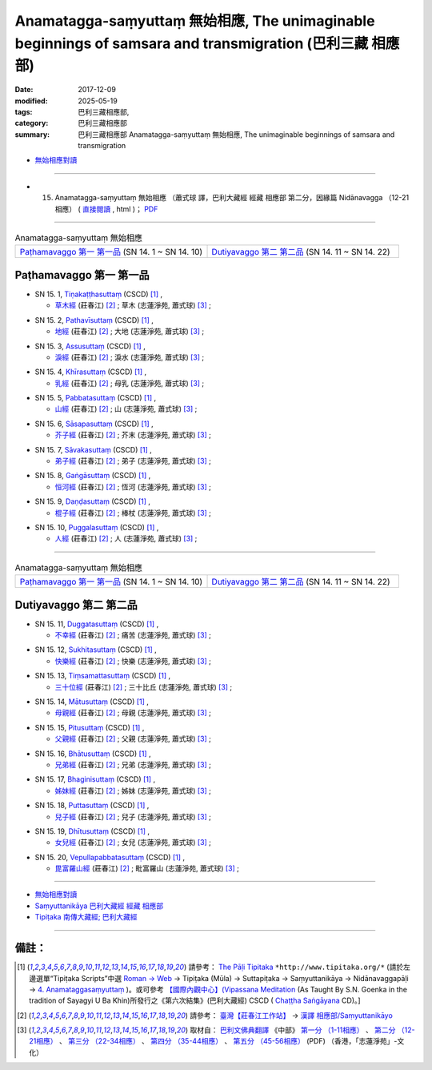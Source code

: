 Anamatagga-saṃyuttaṃ 無始相應, The unimaginable beginnings of samsara and transmigration (巴利三藏 相應部)
############################################################################################################

:date: 2017-12-09
:modified: 2025-05-19
:tags: 巴利三藏相應部, 
:category: 巴利三藏相應部
:summary: 巴利三藏相應部 Anamatagga-saṃyuttaṃ 無始相應, The unimaginable beginnings of samsara and transmigration


- `無始相應對讀 <{filename}sn15-anamatagga-samyutta-parallel-reading%zh.rst>`__ 

------

- (15) Anamatagga-saṃyuttaṃ 無始相應 （蕭式球 譯，巴利大藏經 經藏 相應部 第二分，因緣篇 Nidānavagga （12-21相應） ( `直接閱讀 <https://nanda.online-dhamma.net/doc-pdf-etc/siusk-chilieng-hk/相應部-第二分（12-21相應）.html>`__ , html )； `PDF <https://nanda.online-dhamma.net/doc-pdf-etc/siusk-chilieng-hk/%E7%9B%B8%E6%87%89%E9%83%A8-%E7%AC%AC%E4%BA%8C%E5%88%86%EF%BC%8812-21%E7%9B%B8%E6%87%89%EF%BC%89-bookmarked.pdf>`__ 

------


.. list-table:: Anamatagga-saṃyuttaṃ 無始相應
  :widths: 30 30

  * - `Paṭhamavaggo 第一 第一品`_ (SN 14. 1 ~ SN 14. 10)
    - `Dutiyavaggo 第二 第二品`_ (SN 14. 11 ~ SN 14. 22)

Paṭhamavaggo 第一 第一品
++++++++++++++++++++++++++


.. _sn15_1:

- SN 15. 1, `Tiṇakaṭṭhasuttaṃ <http://www.tipitaka.org/romn/cscd/s0302m.mul3.xml>`__ (CSCD) [1]_ , 

  * `草木經 <http://agama.buddhason.org/SN/SN0396.htm>`__ (莊春江) [2]_ ; 草木 (志蓮淨苑, 蕭式球) [3]_ ;  


.. _sn15_2:

- SN 15. 2, `Pathavīsuttaṃ <http://www.tipitaka.org/romn/cscd/s0302m.mul3.xml>`__ (CSCD) [1]_ , 

  * `地經 <http://agama.buddhason.org/SN/SN0397.htm>`__ (莊春江) [2]_ ; 大地 (志蓮淨苑, 蕭式球) [3]_ ;  


.. _sn15_3:

- SN 15. 3, `Assusuttaṃ <http://www.tipitaka.org/romn/cscd/s0302m.mul3.xml>`__ (CSCD) [1]_ , 

  * `淚經 <http://agama.buddhason.org/SN/SN0398.htm>`__ (莊春江) [2]_ ; 淚水 (志蓮淨苑, 蕭式球) [3]_ ;  


.. _sn15_4:

- SN 15. 4, `Khīrasuttaṃ <http://www.tipitaka.org/romn/cscd/s0302m.mul3.xml>`__ (CSCD) [1]_ , 

  * `乳經 <http://agama.buddhason.org/SN/SN0399.htm>`__ (莊春江) [2]_ ; 母乳 (志蓮淨苑, 蕭式球) [3]_ ;  


.. _sn15_5:

- SN 15. 5, `Pabbatasuttaṃ <http://www.tipitaka.org/romn/cscd/s0302m.mul3.xml>`__ (CSCD) [1]_ , 

  * `山經 <http://agama.buddhason.org/SN/SN0400.htm>`__ (莊春江) [2]_ ; 山 (志蓮淨苑, 蕭式球) [3]_ ;  


.. _sn15_6:

- SN 15. 6, `Sāsapasuttaṃ <http://www.tipitaka.org/romn/cscd/s0302m.mul3.xml>`__ (CSCD) [1]_ , 

  * `芥子經 <http://agama.buddhason.org/SN/SN0401.htm>`__ (莊春江) [2]_ ; 芥末 (志蓮淨苑, 蕭式球) [3]_ ;  


.. _sn15_7:

- SN 15. 7, `Sāvakasuttaṃ <http://www.tipitaka.org/romn/cscd/s0302m.mul3.xml>`__ (CSCD) [1]_ , 

  * `弟子經 <http://agama.buddhason.org/SN/SN0402.htm>`__ (莊春江) [2]_ ; 弟子 (志蓮淨苑, 蕭式球) [3]_ ;  


.. _sn15_8:

- SN 15. 8, `Gaṅgāsuttaṃ <http://www.tipitaka.org/romn/cscd/s0302m.mul3.xml>`__ (CSCD) [1]_ , 

  * `恒河經 <http://agama.buddhason.org/SN/SN0403.htm>`__ (莊春江) [2]_ ; 恆河 (志蓮淨苑, 蕭式球) [3]_ ;  


.. _sn15_9:

- SN 15. 9, `Daṇḍasuttaṃ <http://www.tipitaka.org/romn/cscd/s0302m.mul3.xml>`__ (CSCD) [1]_ , 

  * `棍子經 <http://agama.buddhason.org/SN/SN0404.htm>`__ (莊春江) [2]_ ; 棒杖 (志蓮淨苑, 蕭式球) [3]_ ;  


.. _sn15_10:

- SN 15. 10, `Puggalasuttaṃ <http://www.tipitaka.org/romn/cscd/s0302m.mul3.xml>`__ (CSCD) [1]_ , 

  * `人經 <http://agama.buddhason.org/SN/SN0405.htm>`__ (莊春江) [2]_ ; 人 (志蓮淨苑, 蕭式球) [3]_ ;  

------

.. list-table:: Anamatagga-saṃyuttaṃ 無始相應
  :widths: 30 30

  * - `Paṭhamavaggo 第一 第一品`_ (SN 14. 1 ~ SN 14. 10)
    - `Dutiyavaggo 第二 第二品`_ (SN 14. 11 ~ SN 14. 22)

Dutiyavaggo 第二 第二品
++++++++++++++++++++++++++

.. _sn15_11:

- SN 15. 11, `Duggatasuttaṃ <http://www.tipitaka.org/romn/cscd/s0302m.mul3.xml>`__ (CSCD) [1]_ , 

  * `不幸經 <http://agama.buddhason.org/SN/SN0406.htm>`__ (莊春江) [2]_ ; 痛苦 (志蓮淨苑, 蕭式球) [3]_ ;  


.. _sn15_12:

- SN 15. 12, `Sukhitasuttaṃ <http://www.tipitaka.org/romn/cscd/s0302m.mul3.xml>`__ (CSCD) [1]_ , 

  * `快樂經 <http://agama.buddhason.org/SN/SN0407.htm>`__ (莊春江) [2]_ ; 快樂 (志蓮淨苑, 蕭式球) [3]_ ;  


.. _sn15_13:

- SN 15. 13, `Tiṃsamattasuttaṃ <http://www.tipitaka.org/romn/cscd/s0302m.mul3.xml>`__ (CSCD) [1]_ , 

  * `三十位經 <http://agama.buddhason.org/SN/SN0408.htm>`__ (莊春江) [2]_ ; 三十比丘 (志蓮淨苑, 蕭式球) [3]_ ;  


.. _sn15_14:

- SN 15. 14, `Mātusuttaṃ <http://www.tipitaka.org/romn/cscd/s0302m.mul3.xml>`__ (CSCD) [1]_ , 

  * `母親經 <http://agama.buddhason.org/SN/SN0409.htm>`__ (莊春江) [2]_ ; 母親 (志蓮淨苑, 蕭式球) [3]_ ;  


.. _sn15_15:

- SN 15. 15, `Pitusuttaṃ <http://www.tipitaka.org/romn/cscd/s0302m.mul3.xml>`__ (CSCD) [1]_ , 

  * `父親經 <http://agama.buddhason.org/SN/SN0410.htm>`__ (莊春江) [2]_ ; 父親 (志蓮淨苑, 蕭式球) [3]_ ;  


.. _sn15_16:

- SN 15. 16, `Bhātusuttaṃ <http://www.tipitaka.org/romn/cscd/s0302m.mul3.xml>`__ (CSCD) [1]_ , 

  * `兄弟經 <http://agama.buddhason.org/SN/SN0411.htm>`__ (莊春江) [2]_ ; 兄弟 (志蓮淨苑, 蕭式球) [3]_ ;  


.. _sn15_17:

- SN 15. 17, `Bhaginisuttaṃ <http://www.tipitaka.org/romn/cscd/s0302m.mul3.xml>`__ (CSCD) [1]_ , 

  * `姊妹經 <http://agama.buddhason.org/SN/SN0412.htm>`__ (莊春江) [2]_ ; 姊妹 (志蓮淨苑, 蕭式球) [3]_ ;  


.. _sn15_18:

- SN 15. 18, `Puttasuttaṃ <http://www.tipitaka.org/romn/cscd/s0302m.mul3.xml>`__ (CSCD) [1]_ , 

  * `兒子經 <http://agama.buddhason.org/SN/SN0413.htm>`__ (莊春江) [2]_ ; 兒子 (志蓮淨苑, 蕭式球) [3]_ ;  


.. _sn15_19:

- SN 15. 19, `Dhītusuttaṃ <http://www.tipitaka.org/romn/cscd/s0302m.mul3.xml>`__ (CSCD) [1]_ , 

  * `女兒經 <http://agama.buddhason.org/SN/SN0414.htm>`__ (莊春江) [2]_ ; 女兒 (志蓮淨苑, 蕭式球) [3]_ ;  


.. _sn15_20:

- SN 15. 20, `Vepullapabbatasuttaṃ <http://www.tipitaka.org/romn/cscd/s0302m.mul3.xml>`__ (CSCD) [1]_ , 

  * `毘富羅山經 <http://agama.buddhason.org/SN/SN0415.htm>`__ (莊春江) [2]_ ; 毗富羅山 (志蓮淨苑, 蕭式球) [3]_ ;  

------

- `無始相應對讀 <{filename}sn15-anamatagga-samyutta-parallel-reading%zh.rst>`__ 

- `Saṃyuttanikāya 巴利大藏經 經藏 相應部 <{filename}samyutta-nikaaya%zh.rst>`__

- `Tipiṭaka 南傳大藏經; 巴利大藏經 <{filename}/articles/tipitaka/tipitaka%zh.rst>`__

------

備註：
+++++++



.. [1] 請參考： `The Pāḷi Tipitaka <http://www.tipitaka.org/>`__ ``*http://www.tipitaka.org/*`` (請於左邊選單“Tipiṭaka Scripts”中選 `Roman → Web <http://www.tipitaka.org/romn/>`__ → Tipiṭaka (Mūla) → Suttapiṭaka → Saṃyuttanikāya → Nidānavaggapāḷi → `4. Anamataggasaṃyuttaṃ <http://www.tipitaka.org/romn/cscd/s0302m.mul3.xml>`__  )。或可參考 `【國際內觀中心】(Vipassana Meditation <http://www.dhamma.org/>`__ (As Taught By S.N. Goenka in the tradition of Sayagyi U Ba Khin)所發行之《第六次結集》(巴利大藏經) CSCD ( `Chaṭṭha Saṅgāyana <http://www.tipitaka.org/chattha>`__ CD)。]

.. [2] 請參考： `臺灣【莊春江工作站】 <http://agama.buddhason.org/index.htm>`__ → `漢譯 相應部/Saṃyuttanikāyo <http://agama.buddhason.org/SN/index.htm>`__

.. [3] 取材自： `巴利文佛典翻譯 <https://www.chilin.org/news/news-detail.php?id=202&type=2>`__ 《中部》 `第一分 （1-11相應） <https://www.chilin.org/upload/culture/doc/1666608343.pdf>`__ 、 `第二分 （12-21相應） <https://www.chilin.org/upload/culture/doc/1666608353.pdf>`__ 、 `第三分 （22-34相應） <https://www.chilin.org/upload/culture/doc/1666608363.pdf>`__  、 `第四分 （35-44相應） <https://www.chilin.org/upload/culture/doc/1666608375.pdf>`__ 、 `第五分 （45-56相應） <https://www.chilin.org/upload/culture/doc/1666608387.pdf>`__ (PDF) （香港，「志蓮淨苑」-文化）


..
  2025-05-19 add: 蕭式球 譯; old: 請參考： `香港【志蓮淨苑】文化部--佛學園圃--5. 南傳佛教 <http://www.chilin.edu.hk/edu/report_section.asp?section_id=5>`__ -- 5.1.巴利文佛典選譯-- 5.1.3.相應部（或 `志蓮淨苑文化部--研究員工作--研究文章 <http://www.chilin.edu.hk/edu/work_paragraph.asp>`__ ） → 5.1.3.相應部： `15-1 無始相應 ; `15-2 無始相應 
  12.09 finish 莊春江、蕭式球 & upload

  bak: mul0.xml>`__ (CSCD) [1]_ , (如何)渡瀑流, S i 1 (PTS page), 1. 1. 1, SN 1

  * 「對照之阿含經典」係參考： `SuttaCentral <https://suttacentral.net/sn1>`__

  create on 2017.07.17-- Under Construction! ; 12.08 editing

